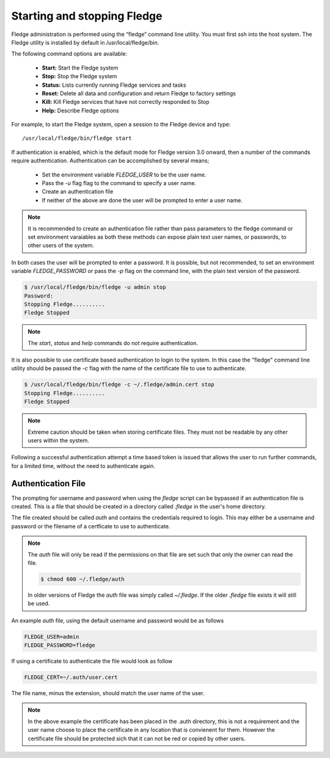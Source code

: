 Starting and stopping Fledge
=============================

Fledge administration is performed using the “fledge” command line utility.  You must first ssh into the host system.  The Fledge utility is installed by default in /usr/local/fledge/bin.

The following command options are available:

  - **Start:** Start the Fledge system
  - **Stop:** Stop the Fledge system
  - **Status:** Lists currently running Fledge services and tasks
  - **Reset:** Delete all data and configuration and return Fledge to factory settings
  - **Kill:** Kill Fledge services that have not correctly responded to Stop
  - **Help:** Describe Fledge options

For example, to start the Fledge system, open a session to the Fledge device and type::

/usr/local/fledge/bin/fledge start

If authentication is enabled, which is the default mode for Fledge version 3.0 onward, then a number of the  commands require authentication. Authentication can be accomplished by several means;

  - Set the environment variable *FLEDGE_USER* to be the user name.
    
  - Pass the *-u* flag flag to the command to specify a user name.

  - Create an authentication file

  - If neither of the above are done the user will be prompted to enter a user name.

.. note::

   It is recommended to create an authentication file rather than pass parameters to the fledge command or set environment varaiables as both these methods can expose plain text user names, or passwords, to other users of the system.

In both cases the user will be prompted to enter a password. It is possible, but not recommended, to set an environment variable *FLEDGE_PASSWORD* or pass the *-p* flag on the command line, with the plain text version of the password.

.. code-block:: console

   $ /usr/local/fledge/bin/fledge -u admin stop
   Password:
   Stopping Fledge..........
   Fledge Stopped

.. note::

   The *start*, *status* and *help* commands do not require authentication.

It is also possible to use certificate based authentication to login to the system. In this case the "fledge" command line utility should be passed the *-c* flag with the name of the certificate file to use to authenticate.

.. code-block:: console

   $ /usr/local/fledge/bin/fledge -c ~/.fledge/admin.cert stop
   Stopping Fledge..........
   Fledge Stopped

.. note::

   Extreme caution should be taken when storing certificate files. They must not be readable by any other users within the system.

Following a successful authentication attempt a time based token is issued that allows the user to run further commands, for a limited time, without the need to authenticate again.

Authentication File
-------------------

The prompting for username and password when using the *fledge* script can be bypassed if an authentication file is created. This is a file that should be created in a directory called *.fledge* in the user's home directory.

The file created should be called *auth* and contains the credentials required to login. This may either be a username and password or the filename of a certficate to use to authenticate.

.. note::

   The *auth* file will only be read if the permissions on that file are set such that only the owner can read the file.

   .. code-block:: console

       $ chmod 600 ~/.fledge/auth

   In older versions of Fledge the *auth* file was simply called *~/.fledge*. If the older *.fledge* file exists it will still be used.

An example *auth* file, using the default username and password would be as follows

.. code-block:: console

   FLEDGE_USER=admin
   FLEDGE_PASSWORD=fledge

If using a certificate to authenticate the file would look as follow

.. code-block:: console

   FLEDGE_CERT=~/.auth/user.cert

The file name, minus the extension, should match the user name of the user.

.. note::

   In the above example the certificate has been placed in the .auth directory, this is not a requirement and the user name choose to place the certificate in any location that is convienent for them. However the certificate file should be protected sich that it can not be red or copied by other users.



